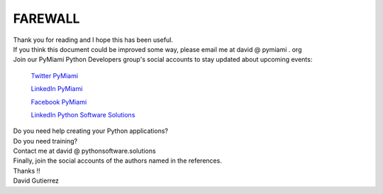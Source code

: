 
.. _ref_11_farewall_david_gutierrez:

FAREWALL
========

| Thank you for reading  and I hope  this has been useful.

| If you think this document  could be improved some way, please email me at david @ pymiami . org

|    Join  our PyMiami Python Developers group's social accounts to stay updated about upcoming events:

        `Twitter PyMiami <https://twitter.com/Py_Miami>`_

        `LinkedIn PyMiami <https://www.linkedin.com/groups/13625642/>`_

        `Facebook PyMiami <https://www.facebook.com/PythonDevelopersMiami/>`_

        `LinkedIn Python Software Solutions <https://www.linkedin.com/company/pythonsoftware-solutions>`_


|    Do you need help creating your  Python applications?
|    Do you need training?

|    Contact me at david @ pythonsoftware.solutions

| Finally, join the social accounts of the authors named in the references.

| Thanks !!
| David Gutierrez


